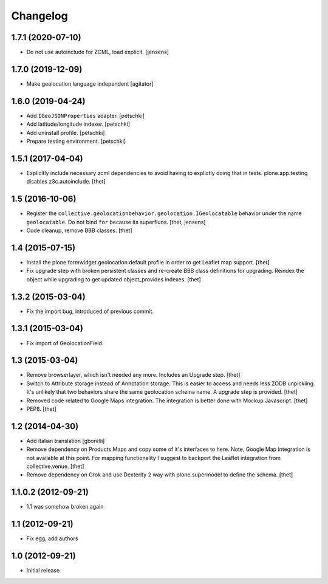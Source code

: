 Changelog
=========


1.7.1 (2020-07-10)
------------------

- Do not use autoinclude for ZCML, load explicit.
  [jensens]


1.7.0 (2019-12-09)
------------------

- Make geolocation language independent
  [agitator]


1.6.0 (2019-04-24)
------------------

- Add ``IGeoJSONProperties`` adapter.
  [petschki]

- Add latitude/longitude indexer.
  [petschki]

- Add uninstall profile.
  [petschki]

- Prepare testing environment.
  [petschki]


1.5.1 (2017-04-04)
------------------

- Explicitly include necessary zcml dependencies to avoid having to explictly doing that in tests.
  plone.app.testing disables z3c.autoinclude.
  [thet]


1.5 (2016-10-06)
----------------

- Register the ``collective.geolocationbehavior.geolocation.IGeolocatable`` behavior under the name ``geolocatable``.
  Do not bind ``for`` because its superfluos.
  [thet, jensens]

- Code cleanup, remove BBB classes.
  [thet]


1.4 (2015-07-15)
----------------

- Install the plone.formwidget.geolocation default profile in order to get
  Leaflet map support.
  [thet]

- Fix upgrade step with broken persistent classes and re-create BBB class
  definitions for upgrading. Reindex the object while upgrading to get updated
  object_provides indexes.
  [thet]


1.3.2 (2015-03-04)
------------------

- Fix the import bug, introduced of previous commit.


1.3.1 (2015-03-04)
------------------

- Fix import of GeolocationField.


1.3 (2015-03-04)
----------------

- Remove browserlayer, which isn't needed any more. Includes an Upgrade step.
  [thet]

- Switch to Attribute storage instead of Annotation storage. This is easier to
  access and needs less ZODB unpickling. It's unlikely that two behaviors share
  the same geolocation schema name. A upgrade step is provided.
  [thet]

- Removed code related to Google Maps integration. The integration is better
  done with Mockup Javascript.
  [thet]

- PEP8.
  [thet]


1.2 (2014-04-30)
----------------

- Add italian translation
  [gborelli]

- Remove dependency on Products.Maps and copy some of it's interfaces to here.
  Note, Google Map integration is not available at this point.
  For mapping functionality I suggest to backport the Leaflet integration from
  collective.venue.
  [thet]

- Remove dependency on Grok and use Dexterity 2 way with plone.supermodel to
  define the schema.
  [thet]


1.1.0.2 (2012-09-21)
--------------------

- 1.1 was somehow broken again


1.1 (2012-09-21)
----------------

- Fix egg, add authors


1.0 (2012-09-21)
----------------

- Initial release
